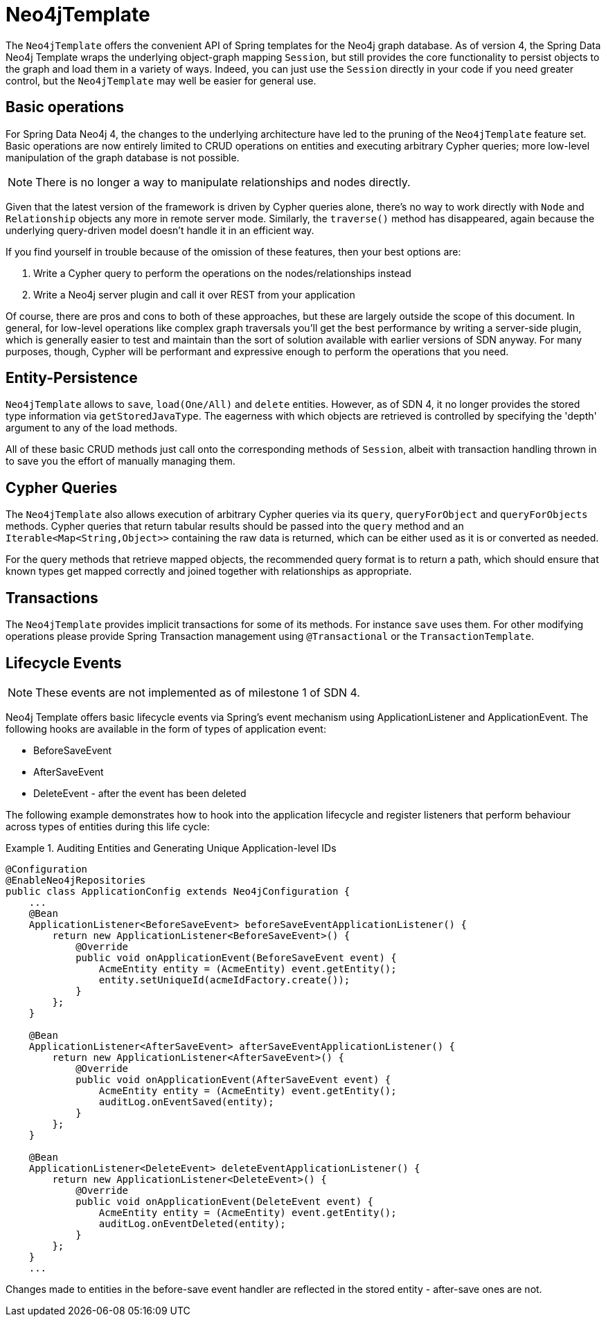[[reference_template]]
= Neo4jTemplate

The `Neo4jTemplate` offers the convenient API of Spring templates for the Neo4j graph database.  As of version 4, the Spring Data Neo4j Template wraps the underlying object-graph mapping `Session`, but still provides the core functionality to persist objects to the graph and load them in a variety of ways.  Indeed, you can just use the `Session` directly in your code if you need greater control, but the `Neo4jTemplate` may well be easier for general use.

== Basic operations

For Spring Data Neo4j 4, the changes to the underlying architecture have led to the pruning of the `Neo4jTemplate` feature set.  Basic operations are now entirely limited to CRUD operations on entities and executing arbitrary Cypher queries; more low-level manipulation of the graph database is not possible.

NOTE: There is no longer a way to manipulate relationships and nodes directly. 

Given that the latest version of the framework is driven by Cypher queries alone, there's no way to work directly with `Node` and `Relationship` objects any more in remote server mode.  Similarly, the `traverse()` method has disappeared, again because the underlying query-driven model doesn't handle it in an efficient way.

If you find yourself in trouble because of the omission of these features, then your best options are:

. Write a Cypher query to perform the operations on the nodes/relationships instead
. Write a Neo4j server plugin and call it over REST from your application

Of course, there are pros and cons to both of these approaches, but these are largely outside the scope of this document.  In general, for low-level operations like complex graph traversals you'll get the best performance by writing a server-side plugin, which is generally easier to test and maintain than the sort of solution available with earlier versions of SDN anyway.  For many purposes, though, Cypher will be performant and expressive enough to perform the operations that you need.


== Entity-Persistence

`Neo4jTemplate` allows to `save`, `load(One/All)` and `delete` entities.  However, as of SDN 4, it no longer provides the stored type information via `getStoredJavaType`.  The eagerness with which objects are retrieved is controlled by specifying the 'depth' argument to any of the load methods.  

All of these basic CRUD methods just call onto the corresponding methods of `Session`, albeit with transaction handling thrown in to save you the effort of manually managing them.

== Cypher Queries

The `Neo4jTemplate` also allows execution of arbitrary Cypher queries via its `query`, `queryForObject` and `queryForObjects` methods.  Cypher queries that return tabular results should be passed into the `query` method and an `Iterable<Map<String,Object>>` containing the raw data is returned, which can be either used as it is or converted as needed.

For the query methods that retrieve mapped objects, the recommended query format is to return a path, which should ensure that known types get mapped correctly and joined together with relationships as appropriate.

== Transactions

The `Neo4jTemplate` provides implicit transactions for some of its methods. For instance `save` uses them. For other modifying operations please provide Spring Transaction management using `@Transactional` or the `TransactionTemplate`.

== Lifecycle Events

NOTE: These events are not implemented as of milestone 1 of SDN 4.

Neo4j Template offers basic lifecycle events via Spring's event mechanism using ApplicationListener and ApplicationEvent. The following hooks are available in the form of types of application event:

* BeforeSaveEvent
* AfterSaveEvent
* DeleteEvent - after the event has been deleted

The following example demonstrates how to hook into the application lifecycle and register listeners that perform behaviour across types of entities during this life cycle:

.Auditing Entities and Generating Unique Application-level IDs
====
[source,java]
----
@Configuration
@EnableNeo4jRepositories
public class ApplicationConfig extends Neo4jConfiguration {
    ...
    @Bean
    ApplicationListener<BeforeSaveEvent> beforeSaveEventApplicationListener() {
        return new ApplicationListener<BeforeSaveEvent>() {
            @Override
            public void onApplicationEvent(BeforeSaveEvent event) {
                AcmeEntity entity = (AcmeEntity) event.getEntity();
                entity.setUniqueId(acmeIdFactory.create());
            }
        };
    }

    @Bean
    ApplicationListener<AfterSaveEvent> afterSaveEventApplicationListener() {
        return new ApplicationListener<AfterSaveEvent>() {
            @Override
            public void onApplicationEvent(AfterSaveEvent event) {
                AcmeEntity entity = (AcmeEntity) event.getEntity();
                auditLog.onEventSaved(entity);
            }
        };
    }

    @Bean
    ApplicationListener<DeleteEvent> deleteEventApplicationListener() {
        return new ApplicationListener<DeleteEvent>() {
            @Override
            public void onApplicationEvent(DeleteEvent event) {
                AcmeEntity entity = (AcmeEntity) event.getEntity();
                auditLog.onEventDeleted(entity);
            }
        };
    }
    ...
----
====

Changes made to entities in the before-save event handler are reflected in the stored entity - after-save ones are not.
